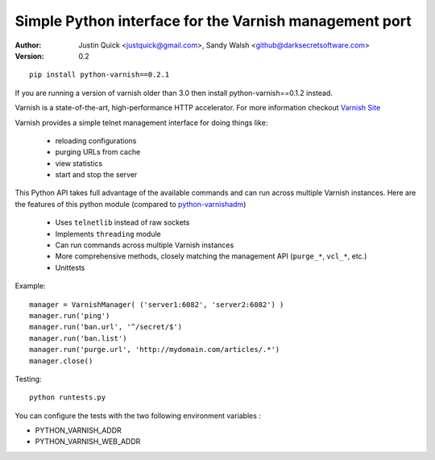 Simple Python interface for the Varnish management port
=========================================================


:Author:
   Justin Quick <justquick@gmail.com>, Sandy Walsh <github@darksecretsoftware.com>
:Version: 0.2

::

    pip install python-varnish==0.2.1

If you are running a version of varnish older than 3.0 then install python-varnish==0.1.2 instead.

Varnish is a state-of-the-art, high-performance HTTP accelerator.
For more information checkout `Varnish Site <http://varnish.projects.linpro.no/>`_

Varnish provides a simple telnet management interface for doing things like:

  *  reloading configurations
  *  purging URLs from cache
  *  view statistics
  *  start and stop the server

This Python API takes full advantage of the available commands and can run
across multiple Varnish instances. Here are the features of this python module
(compared to `python-varnishadm <http://varnish.projects.linpro.no/browser/trunk/varnish-tools/python-varnishadm/>`_)

  *  Uses ``telnetlib`` instead of raw sockets
  *  Implements ``threading`` module
  *  Can run commands across multiple Varnish instances
  *  More comprehensive methods, closely matching the management API (``purge_*``, ``vcl_*``, etc.)
  *  Unittests

Example::

  manager = VarnishManager( ('server1:6082', 'server2:6082') )
  manager.run('ping')
  manager.run('ban.url', '^/secret/$')
  manager.run('ban.list')
  manager.run('purge.url', 'http://mydomain.com/articles/.*')
  manager.close()

Testing::

  python runtests.py

You can configure the tests with the two following environment
variables :

* PYTHON_VARNISH_ADDR
* PYTHON_VARNISH_WEB_ADDR


